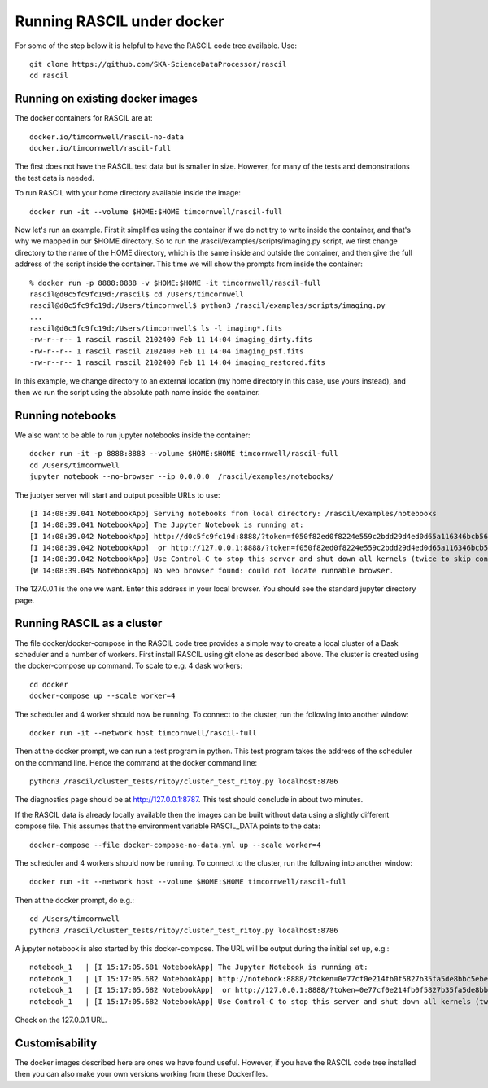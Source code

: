 
Running RASCIL under docker
***************************

For some of the step below it is helpful to have the RASCIL code tree available. Use::

   git clone https://github.com/SKA-ScienceDataProcessor/rascil
   cd rascil

Running on existing docker images
---------------------------------

The docker containers for RASCIL are at::

    docker.io/timcornwell/rascil-no-data
    docker.io/timcornwell/rascil-full

The first does not have the RASCIL test data but is smaller in size. However, for many of the tests
and demonstrations the test data is needed.

To run RASCIL with your home directory available inside the image::

    docker run -it --volume $HOME:$HOME timcornwell/rascil-full

Now let's run an example. First it simplifies using the container if we do not
try to write inside the container, and that's why we mapped in our $HOME directory.
So to run the /rascil/examples/scripts/imaging.py script, we first change directory
to the name of the HOME directory, which is the same inside and outside the
container, and then give the full address of the script inside the container. This time
we will show the prompts from inside the container::

     % docker run -p 8888:8888 -v $HOME:$HOME -it timcornwell/rascil-full
     rascil@d0c5fc9fc19d:/rascil$ cd /Users/timcornwell
     rascil@d0c5fc9fc19d:/Users/timcornwell$ python3 /rascil/examples/scripts/imaging.py
     ...
     rascil@d0c5fc9fc19d:/Users/timcornwell$ ls -l imaging*.fits
     -rw-r--r-- 1 rascil rascil 2102400 Feb 11 14:04 imaging_dirty.fits
     -rw-r--r-- 1 rascil rascil 2102400 Feb 11 14:04 imaging_psf.fits
     -rw-r--r-- 1 rascil rascil 2102400 Feb 11 14:04 imaging_restored.fits

In this example, we change directory to an external location (my home directory in this case,
use yours instead), and then we run the script using the absolute path name inside the container.

Running notebooks
-----------------

We also want to be able to run jupyter notebooks inside the container::

    docker run -it -p 8888:8888 --volume $HOME:$HOME timcornwell/rascil-full
    cd /Users/timcornwell
    jupyter notebook --no-browser --ip 0.0.0.0  /rascil/examples/notebooks/

The juptyer server will start and output possible URLs to use::

    [I 14:08:39.041 NotebookApp] Serving notebooks from local directory: /rascil/examples/notebooks
    [I 14:08:39.041 NotebookApp] The Jupyter Notebook is running at:
    [I 14:08:39.042 NotebookApp] http://d0c5fc9fc19d:8888/?token=f050f82ed0f8224e559c2bdd29d4ed0d65a116346bcb5653
    [I 14:08:39.042 NotebookApp]  or http://127.0.0.1:8888/?token=f050f82ed0f8224e559c2bdd29d4ed0d65a116346bcb5653
    [I 14:08:39.042 NotebookApp] Use Control-C to stop this server and shut down all kernels (twice to skip confirmation).
    [W 14:08:39.045 NotebookApp] No web browser found: could not locate runnable browser.

The 127.0.0.1 is the one we want. Enter this address in your local browser. You should see
the standard jupyter directory page.

Running RASCIL as a cluster
---------------------------

The file docker/docker-compose in the RASCIL code tree provides a simple way to
create a local cluster of a Dask scheduler and a number of workers. First install
RASCIL using git clone as described above. The cluster is created using the
docker-compose up command. To scale to e.g. 4 dask workers::

    cd docker
    docker-compose up --scale worker=4

The scheduler and 4 worker should now be running. To connect to the cluster, run the following into another window::

    docker run -it --network host timcornwell/rascil-full

Then at the docker prompt, we can run a test program in python. This test program takes the
address of the scheduler on the command line. Hence the command at the docker command line::

    python3 /rascil/cluster_tests/ritoy/cluster_test_ritoy.py localhost:8786

The diagnostics page should be at http://127.0.0.1:8787. This test should conclude in about
two minutes.

If the RASCIL data is already locally available then the images can be built without data using a slightly
different compose file. This assumes that the environment variable RASCIL_DATA points to the
data::

    docker-compose --file docker-compose-no-data.yml up --scale worker=4

The scheduler and 4 workers should now be running. To connect to the cluster, run the
following into another window::

    docker run -it --network host --volume $HOME:$HOME timcornwell/rascil-full

Then at the docker prompt, do e.g.::

    cd /Users/timcornwell
    python3 /rascil/cluster_tests/ritoy/cluster_test_ritoy.py localhost:8786

A jupyter notebook is also started by this docker-compose. The URL will be output during the
initial set up, e.g.::

    notebook_1   | [I 15:17:05.681 NotebookApp] The Jupyter Notebook is running at:
    notebook_1   | [I 15:17:05.682 NotebookApp] http://notebook:8888/?token=0e77cf0e214fb0f5827b35fa5de8bbc5ebed6d4159e3d31e
    notebook_1   | [I 15:17:05.682 NotebookApp]  or http://127.0.0.1:8888/?token=0e77cf0e214fb0f5827b35fa5de8bbc5ebed6d4159e3d31e
    notebook_1   | [I 15:17:05.682 NotebookApp] Use Control-C to stop this server and shut down all kernels (twice to skip confirmation).

Check on the 127.0.0.1 URL.

Customisability
---------------

The docker images described here are ones we have found useful. However,
if you have the RASCIL code tree installed then you can also make your own versions
working from these Dockerfiles.

